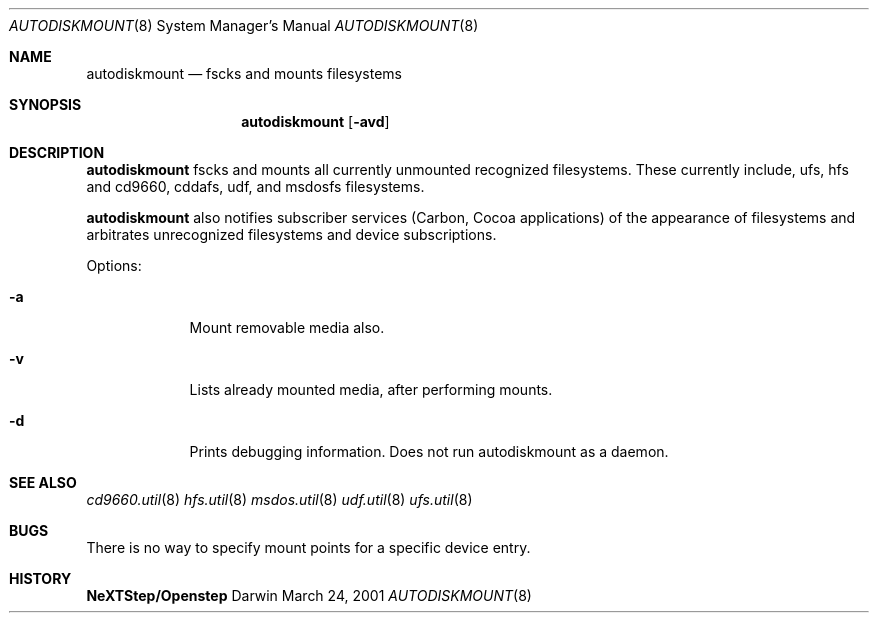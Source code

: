 .\""Copyright (c) 2001 Apple Computer, Inc. All Rights Reserved.
.\"The contents of this file constitute Original Code as defined in and are 
.\"subject to the Apple Public Source License Version 1.2 (the 'License'). 
.\"You may not use this file except in compliance with the
.\"License. Please obtain a copy of the License at 
.\"http://www.apple.com/publicsource and read it before using this file.
.\"
.\"This Original Code and all software distributed under the License are 
.\"distributed on an 'AS IS' basis, WITHOUT WARRANTY OF ANY KIND, EITHER 
.\"EXPRESS OR IMPLIED, AND APPLE
.\"HEREBY DISCLAIMS ALL SUCH WARRANTIES, INCLUDING WITHOUT LIMITATION, ANY 
.\"WARRANTIES OF MERCHANTABILITY, FITNESS FOR A PARTICULAR PURPOSE,
.\"QUIET ENJOYMENT OR NON-INFRINGEMENT. Please see the License for the 
.\"specific language governing rights and limitations under the License."
.Dd March 24, 2001
.Dt AUTODISKMOUNT 8
.Os Darwin
.Sh NAME
.Nm autodiskmount
.Nd fscks and mounts filesystems
.Sh SYNOPSIS
.Nm
.Op Fl avd
.Sh DESCRIPTION
.Nm 
fscks and mounts all currently unmounted recognized filesystems. These currently include, ufs, hfs and cd9660, cddafs, udf, and msdosfs filesystems.
.Pp
.Nm
also notifies subscriber services (Carbon, Cocoa applications) of the appearance of filesystems and arbitrates unrecognized filesystems and device subscriptions.
.Pp
Options:
.Bl -tag -width -indent
.It Fl a
Mount removable media also.
.It Fl v
Lists already mounted media, after performing mounts.
.It Fl d
Prints debugging information. Does not run autodiskmount as a daemon.
.El
.Pp
.Sh SEE ALSO 
.Xr cd9660.util 8
.Xr hfs.util 8
.Xr msdos.util 8
.Xr udf.util 8
.Xr ufs.util 8
.Sh BUGS
There is no way to specify mount points for a specific device entry.
.Sh HISTORY
.Nm NeXTStep/Openstep

